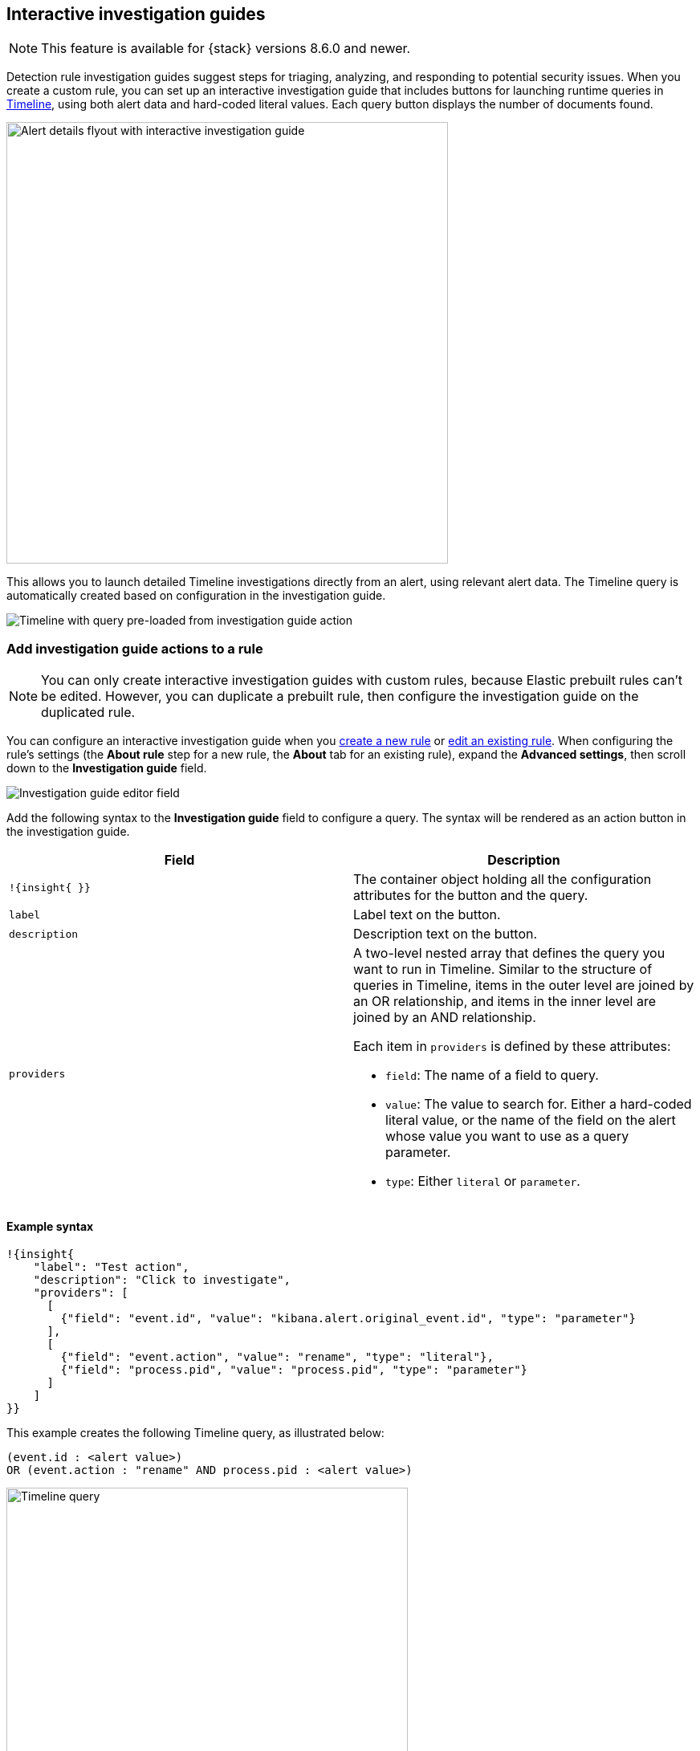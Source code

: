 [[interactive-investigation-guides]]
== Interactive investigation guides

NOTE: This feature is available for {stack} versions 8.6.0 and newer.

Detection rule investigation guides suggest steps for triaging, analyzing, and responding to potential security issues. When you create a custom rule, you can set up an interactive investigation guide that includes buttons for launching runtime queries in <<timelines-ui,Timeline>>, using both alert data and hard-coded literal values. Each query button displays the number of documents found.

[role="screenshot"]
image::images/ig-alert-flyout.png[Alert details flyout with interactive investigation guide,550]

This allows you to launch detailed Timeline investigations directly from an alert, using relevant alert data. The Timeline query is automatically created based on configuration in the investigation guide.

[role="screenshot"]
image::images/ig-timeline.png[Timeline with query pre-loaded from investigation guide action]

[discrete]
[[add-ig-actions-rule]]
=== Add investigation guide actions to a rule

NOTE: You can only create interactive investigation guides with custom rules, because Elastic prebuilt rules can't be edited. However, you can duplicate a prebuilt rule, then configure the investigation guide on the duplicated rule.

You can configure an interactive investigation guide when you <<rules-ui-create,create a new rule>> or <<edit-rules-settings,edit an existing rule>>. When configuring the rule's settings (the *About rule* step for a new rule, the *About* tab for an existing rule), expand the *Advanced settings*, then scroll down to the *Investigation guide* field.

[role="screenshot"]
image::images/ig-investigation-guide-editor.png[Investigation guide editor field]

Add the following syntax to the *Investigation guide* field to configure a query. The syntax will be rendered as an action button in the investigation guide.

[width="100%",options="header"]
|===
|Field |Description

|`!{insight{ }}` |The container object holding all the configuration attributes for the button and the query.
|`label` |Label text on the button.
|`description` |Description text on the button.
|`providers` a|A two-level nested array that defines the query you want to run in Timeline. Similar to the structure of queries in Timeline, items in the outer level are joined by an OR relationship, and items in the inner level are joined by an AND relationship.

Each item in `providers` is defined by these attributes:

* `field`: The name of a field to query.
* `value`: The value to search for. Either a hard-coded literal value, or the name of the field on the alert whose value you want to use as a query parameter.
* `type`: Either `literal` or `parameter`.
|===

[discrete]
==== Example syntax

[source,json]
----
!{insight{
    "label": "Test action",
    "description": "Click to investigate",
    "providers": [
      [     
        {"field": "event.id", "value": "kibana.alert.original_event.id", "type": "parameter"}
      ],
      [  
        {"field": "event.action", "value": "rename", "type": "literal"},
        {"field": "process.pid", "value": "process.pid", "type": "parameter"}
      ]
    ]
}}
----

This example creates the following Timeline query, as illustrated below:

`(event.id : <alert value>)` +
`OR (event.action : "rename" AND process.pid : <alert value>)`

[role="screenshot"]
image::images/ig-timeline-query.png[Timeline query,500]

[discrete]
==== Timeline template fields

When viewing an interactive investigation guide in contexts unconnected to a specific alert (such a rule's details page), queries open as <<timeline-templates-ui,Timeline templates>>, and `parameter` fields are treated as Timeline template fields.

[role="screenshot"]
image::images/ig-timeline-template-fields.png[Timeline template,500]

